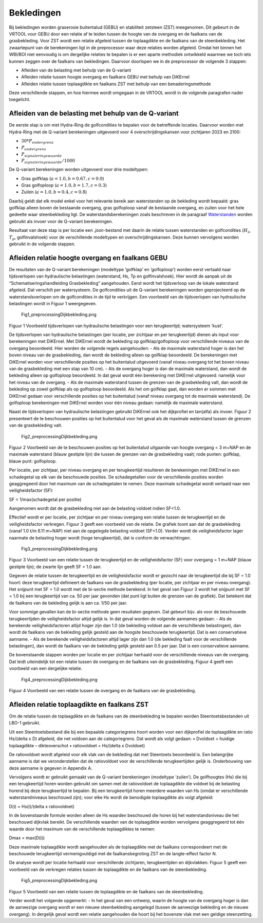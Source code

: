 Bekledingen
=============================

Bij bekledingen worden graserosie buitentalud (GEBU) en stabiliteit zetsteen (ZST) meegenomen. Dit gebeurt in de VRTOOL voor GEBU door een relatie af te leiden tussen de hoogte van de overgang en de faalkans van de grasbekleding. Voor ZST wordt een relatie afgeleid tussen de toplaagdikte en de faalkans van de steenbekleding. Het zwaartepunt van de berekeningen ligt in de preprocessor waar deze relaties worden afgeleid. Omdat het binnen het WBI/BOI niet eenvoudig is om dergelijke relaties te bepalen is er een aparte methodiek ontwikkeld waarmee we toch iets kunnen zeggen over de faalkans van bekledingen. Daarvoor doorlopen we in de preprocessor de volgende 3 stappen:

- Afleiden van de belasting met behulp van de Q-variant
- Afleiden relatie tussen hoogte overgang en faalkans GEBU met behulp van DiKErnel 
- Afleiden relatie tussen toplaagdikte en faalkans ZST met behulp van een benaderingsmethode

Deze verschillende stappen, en hoe hiermee wordt omgegaan in de VRTOOL wordt in de volgende paragrafen nader toegelicht.

Afleiden van de belasting met behulp van de Q-variant
------------------------------------
De eerste stap is om met Hydra-Ring de golfcondities te bepalen voor de betreffende locaties. Daarvoor worden met Hydra-Ring met de Q-variant berekeningen uitgevoerd voor 4 overschrijdingskansen voor zichtjaren 2023 en 2100:

- :math:`30 * P_{ondergrens}`
- :math:`P_{ondergrens}`
- :math:`P_{signaleringswaarde}`
- :math:`P_{signaleringswaarde}/1000`

De Q-variant berekeningen worden uitgevoerd voor drie modeltypen: 

- Gras golfklap (:math:`a = 1.0, b = 0.67, c = 0.0`) 
- Gras golfoploop (:math:`a = 1.0, b = 1.7, c = 0.3`) 
- Zuilen (:math:`a = 1.0, b = 0.4, c = 0.8`)

Daarbij geldt dat elk model enkel voor het relevante bereik aan waterstanden op de bekleding wordt bepaald: gras golfklap alleen boven de bestaande overgang, gras golfoploop vanaf de bestaande overgang, en zuilen voor het hele gedeelte waar steenbekleding ligt. De waterstandsberekeningen zoals beschreven in de paragraaf `Waterstanden <Waterstanden.html>`_ worden gebruikt als invoer voor de Q-variant berekeningen.

Resultaat van deze stap is per locatie een `.json`-bestand met daarin de relatie tussen waterstanden en golfcondities (:math:`H_s`, :math:`T_p`, golfinvalshoek) voor de verschillende modeltypen en overschrijdingskansen. Deze kunnen vervolgens worden gebruikt in de volgende stappen.


Afleiden relatie hoogte overgang en faalkans GEBU
-------------------------------------------------

De resultaten van de Q-variant berekeningen (modeltype ‘golfklap’ en ‘golfoploop’) worden eerst vertaald naar tijdsverlopen van hydraulische belastingen (waterstand, Hs, Tp en golfinvalshoek). Hier wordt de aanpak uit de “Schematiseringshandleiding Grasbekleding” aangehouden. Eerst wordt het tijdsverloop van de lokale waterstand afgeleid. Dat verschilt per watersysteem. De golfcondities uit de Q-variant berekeningen worden geprojecteerd op de waterstandsverlopen om de golfcondities in de tijd te verkrijgen. Een voorbeeld van de tijdsverlopen van hydraulische belastingen wordt in Figuur 1 weergegeven.

.. figure:: Fig1_preprocessingDijkbekleding.png
   :alt: Fig1_preprocessingDijkbekleding.png

   Fig1_preprocessingDijkbekleding.png

Figuur 1 Voorbeeld tijdsverlopen van hydraulische belastingen voor een terugkeertijd; watersysteem ‘kust’.

De tijdsverlopen van hydraulische belastingen (per locatie, per zichtjaar en per terugkeertijd) dienen als input voor berekeningen met DiKErnel. Met DiKErnel wordt de bekleding op golfklap/golfoploop voor verschillende niveaus van de overgang beoordeeld. Hier worden de volgende regels aangehouden: - Als de maximale waterstand hoger is dan het boven niveau van de grasbekleding, dan wordt de bekleding alleen op golfklap beoordeeld. De berekeningen met DiKErnel worden voor verschillende posities op het buitentalud uitgevoerd (vanaf niveau overgang tot het boven niveau van de grasbekleding met een stap van 10 cm). - Als de overgang hoger is dan de maximale waterstand, dan wordt de bekleding alleen op golfoploop beoordeeld. In dat geval wordt één berekening met DiKErnel uitgevoerd: namelijk voor het niveau van de overgang. - Als de maximale waterstand tussen de grenzen van de grasbekleding valt, dan wordt de bekleding op zowel golfklap als op golfoploop beoordeeld. Als het om golfklap gaat, dan worden er sommen met DiKErnel gedaan voor verschillende posities op het buitentalud (vanaf niveau overgang tot de maximale waterstand). De golfoploop berekeningen met DiKErnel worden voor één niveau gedaan: namelijk de maximale waterstand.

Naast de tijdsverlopen van hydraulische belastingen gebruikt DiKErnel ook het dijkprofiel en tan(alfa) als invoer. Figuur 2 presenteert de te beschouwen posities op het buitentalud voor het geval als de maximale waterstand tussen de grenzen van de grasbekleding valt.

.. figure:: Fig2_preprocessingDijkbekleding.png
   :alt: Fig2_preprocessingDijkbekleding.png

   Fig2_preprocessingDijkbekleding.png

Figuur 2 Voorbeeld van de te beschouwen posities op het buitentalud uitgaande van hoogte overgang = 3 m+NAP en de maximale waterstand (blauw gestipte lijn) die tussen de grenzen van de grasbekleding vaalt; rode punten: golfklap, blauw punt: golfoploop.

Per locatie, per zichtjaar, per niveau overgang en per terugkeertijd resulteren de berekeningen met DiKErnel in een schadegetal op elk van de beschouwde posities. De schadegetallen voor de verschillende posities worden geaggregeerd door het maximum van de schadegetalen te nemen. Deze maximale schadegetal wordt vertaald naar een veiligheidsfactor (SF):

SF = 1/max(schadegetal per positie)

Aangenomen wordt dat de grasbekleding niet aan de belasting voldoet indien SF<1.0.

Effectief wordt er per locatie, per zichtjaar en per niveau overgang een relatie tussen de terugkeertijd en de veiligheidsfactor verkregen. Figuur 3 geeft een voorbeeld van de relatie. De grafiek toont aan dat de grasbekleding (vanaf 1.0 t/m 6.11 m+NAP) niet aan de opgelegde belasting voldoet (SF<1.0). Verder wordt de veiligheidsfactor lager naarmate de belasting hoger wordt (hoge terugkeertijd), dat is conform de verwachtingen.

.. figure:: Fig3_preprocessingDijkbekleding.png
   :alt: Fig3_preprocessingDijkbekleding.png

   Fig3_preprocessingDijkbekleding.png

Figuur 3 Voorbeeld van een relatie tussen de terugkeertijd en de veiligheidsfactor (SF) voor overgang = 1 m+NAP (blauw gestipte lijn); de zwarte lijn geeft SF = 1.0 aan.

Gegeven de relatie tussen de terugkeertijd en de veiligheidsfactor wordt er gezocht naar de terugkeertijd die bij SF = 1.0 hoort: deze terugkeertijd definieert de faalkans van de grasbekleding (per locatie, per zichtjaar en per niveau overgang). Het snijpunt met SF = 1.0 wordt met de bi-sectie methode berekend. In het geval van Figuur 3 wordt het snijpunt met SF = 1.0 bij een terugkeertijd van ca. 50 per jaar gevonden (dat punt ligt buiten de grenzen van de grafiek). Dat betekent dat de faalkans van de bekleding gelijk is aan ca. 1/50 per jaar.

Voor sommige gevallen kan de bi-sectie methode geen resultaten gegeven. Dat gebeurt bijv. als voor de beschouwde terugkeertijden de veiligheidsfactor altijd gelijk is. In dat geval worden de volgende aannames gedaan: - Als de berekende veiligheidsfactoren altijd hoger zijn dan 1.0 (de bekleding voldoet aan de verschillende belastingen), dan wordt de faalkans van de bekleding gelijk gesteld aan de hoogste beschouwde terugkeertijd. Dat is een conservatieve aanname. - Als de berekende veiligheidsfactoren altijd lager zijn dan 1.0 (de bekleding faalt voor de verschillende belastingen), dan wordt de faalkans van de bekleding gelijk gesteld aan 0.5 per jaar. Dat is een conservatieve aanname.

De bovenstaande stappen worden per locatie en per zichtjaar herhaald voor de verschillende niveaus van de overgang. Dat leidt uiteindelijk tot een relatie tussen de overgang en de faalkans van de grasbekleding. Figuur 4 geeft een voorbeeld van een dergelijke relatie.

.. figure:: Fig4_preprocessingDijkbekleding.png
   :alt: Fig4_preprocessingDijkbekleding.png

   Fig4_preprocessingDijkbekleding.png

Figuur 4 Voorbeeld van een relatie tussen de overgang en de faalkans van de grasbekleding.

Afleiden relatie toplaagdikte en faalkans ZST
---------------------------------------------

Om de relatie tussen de toplaagdikte en de faalkans van de steenbekleding te bepalen worden Steentoetsbestanden uit LBO-1 gebruikt.

Uit een Steentoetsbestand die bij een bepaalde categoriegrens hoort worden voor een dijkprofiel de toplaagdikte en ratio Hs/(delta x D) afgeleid, die net voldoen aan de categoriegrens. Dat wordt als volgt gedaan: • Dvoldoet = huidige toplaagdikte – dikteoverschot • ratiovoldoet = Hs/(delta x Dvoldoet)

De ratiovoldoet wordt afgeleid voor elk vlak van de bekleding dat met Steentoets beoordeeld is. Een belangrijke aanname is dat we veronderstellen dat de ratiovoldoet voor de verschillende terugkeertijden gelijk is. Onderbouwing van deze aanname is gegeven in Appendix A.

Vervolgens wordt er gebruikt gemaakt van de Q-variant berekeningen (modeltype ‘zuilen’). De golfhoogtes (Hs) die bij een terugkeertijd horen worden gebruikt om samen met de ratiovoldoet de toplaagdikte die voldoet bij de belasting horend bij deze terugkeertijd te bepalen. Bij een terugkeertijd horen meerdere waarden van Hs (omdat er verschillende waterstandniveaus beschouwd zijn); voor elke Hs wordt de benodigde toplaagdikte als volgt afgeleid:

D(i) = Hs(i)/(delta x ratiovoldoet)

In de bovenstaande formule worden alleen de Hs waarden beschouwd die horen bij het waterstandsniveau die het beschouwd dijkvlak bereikt. De verschillende waarden van de toplaagdikte worden vervolgens geaggregeerd tot één waarde door het maximum van de verschillende toplaagdiktes te nemen:

Dmax = max(D(i))

Deze maximale toplaagdikte wordt aangehouden als de toplaagdikte met de faalkans correspondeert met de beschouwde terugkeertijd vermenigvuldigd met de faalkansbegroting ZST en de langte-effect factor N.

De analyse wordt per locatie herhaald voor verschillende zichtjaren, terugkeertijden en dijkvlakken. Figuur 5 geeft een voorbeeld van de verkregen relaties tussen de toplaagdikte en de faalkans van de steenbekleding.

.. figure:: Fig5_preprocessingDijkbekleding.png
   :alt: Fig5_preprocessingDijkbekleding.png

   Fig5_preprocessingDijkbekleding.png

Figuur 5 Voorbeeld van een relatie tussen de toplaagdikte en de faalkans van de steenbekleding.

Verder wordt het volgende opgemerkt: - In het geval van een ontwerp, waarin de hoogte van de overgang hoger is dan de aanwezige overgang wordt er een nieuwe steenbekleding aangelegd (tussen de aanwezige bekleding en de nieuwe overgang). In dergelijk geval wordt een relatie aangehouden die hoort bij het bovenste vlak met een geldige steenzetting.